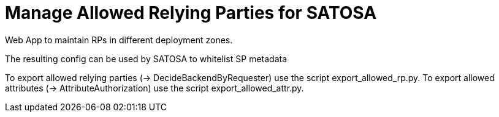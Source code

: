 Manage Allowed Relying Parties for SATOSA
=========================================

Web App to maintain RPs in different deployment zones.

The resulting config can be used by SATOSA to whitelist SP metadata

To export allowed relying parties (-> DecideBackendByRequester) use the script export_allowed_rp.py.
To export allowed attributes (-> AttributeAuthorization) use the script export_allowed_attr.py.